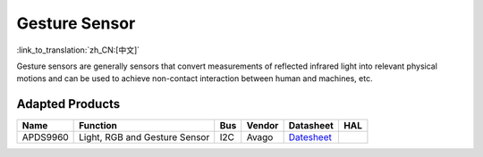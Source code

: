 Gesture Sensor
===================
:link_to_translation:`zh_CN:[中文]`

Gesture sensors are generally sensors that convert measurements of reflected infrared light into relevant physical motions and can be used to achieve non-contact interaction between human and machines, etc.

Adapted Products
---------------------

+------------+---------------------------------+-------+----------+-------------------------------------------------------------------------------------------------------+----------+
| Name       | Function                        | Bus   | Vendor   | Datasheet                                                                                             |HAL       |
+============+=================================+=======+==========+=======================================================================================================+==========+
| APDS9960   | Light, RGB and Gesture Sensor   | I2C   | Avago    | `Datesheet <https://cdn.sparkfun.com/assets/learn_tutorials/3/2/1/Avago-APDS-9960-datasheet.pdf>`__   |          |
+------------+---------------------------------+-------+----------+-------------------------------------------------------------------------------------------------------+----------+
